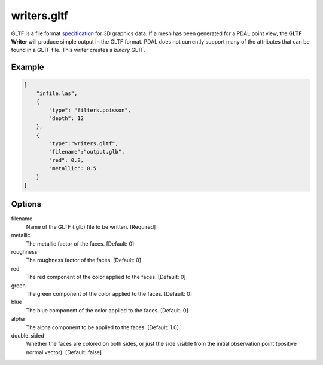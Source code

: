 .. _writers.gltf:

writers.gltf
============

GLTF is a file format `specification`_ for 3D graphics data.
If a mesh has been generated
for a PDAL point view, the **GLTF Writer** will produce simple output in
the GLTF format.  PDAL does not currently support many of the attributes
that can be found in a GLTF file.  This writer creates a *binary* GLTF.

.. _specification: https://www.khronos.org/gltf/

.. embed::

Example
-------

.. code-block:: json

  [
      "infile.las",
      {
          "type": "filters.poisson",
          "depth": 12
      },
      {
          "type":"writers.gltf",
          "filename":"output.glb",
          "red": 0.8,
          "metallic": 0.5
      }
  ]

Options
-------

filename
    Name of the GLTF (.glb) file to be written. [Required]

metallic
    The metallic factor of the faces. [Default: 0]
    
roughness
    The roughness factor of the faces. [Default: 0]
    
red
    The red component of the color applied to the faces. [Default: 0]
    
green
    The green component of the color applied to the faces. [Default: 0]
    
blue
    The blue component of the color applied to the faces. [Default: 0]
    
alpha
    The alpha component to be applied to the faces. [Default: 1.0]

double_sided
    Whether the faces are colored on both sides, or just the side
    visible from the initial observation point (positive normal vector).
    [Default: false]

